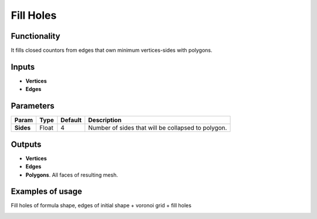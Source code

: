 Fill Holes
==========

Functionality
-------------

It fills closed countors from edges that own minimum vertices-sides with polygons.

Inputs
------

- **Vertices**
- **Edges**

Parameters
----------

+-----------------+---------------+-------------+-------------------------------------------------------------+
| Param           | Type          | Default     | Description                                                 |
+=================+===============+=============+=============================================================+
| **Sides**       | Float         | 4           | Number of sides that will be collapsed to polygon.          |
+-----------------+---------------+-------------+-------------------------------------------------------------+

Outputs
-------

- **Vertices**
- **Edges**
- **Polygons**. All faces of resulting mesh.

Examples of usage
-----------------

Fill holes of formula shape, edges of initial shape + voronoi grid + fill holes

.. image:: https://cloud.githubusercontent.com/assets/5783432/18611146/24f2afaa-7d42-11e6-9822-5637a752a1b6.png
